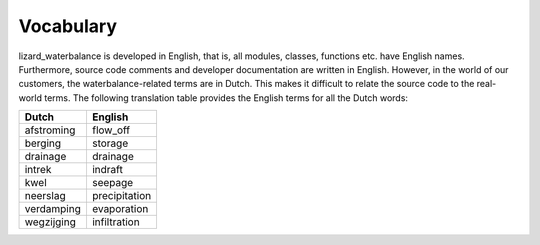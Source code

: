 Vocabulary
==========

lizard_waterbalance is developed in English, that is, all modules, classes,
functions etc. have English names. Furthermore, source code comments and
developer documentation are written in English. However, in the world of our
customers, the waterbalance-related terms are in Dutch. This makes it difficult
to relate the source code to the real-world terms. The following translation
table provides the English terms for all the Dutch words:

========== ============
Dutch      English
========== ============
afstroming flow_off
berging    storage
drainage   drainage
intrek     indraft
kwel       seepage
neerslag   precipitation
verdamping evaporation
wegzijging infiltration
========== ============

